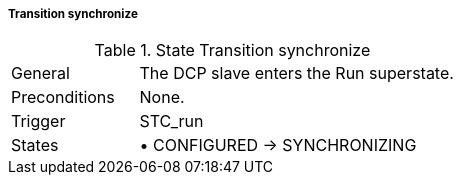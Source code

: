 ===== Transition synchronize

.State Transition synchronize
[width="100%", cols="2,5", float="center"]
|===
|General
|The DCP slave enters the Run superstate.

|Preconditions
|None.

|Trigger
|+STC_run+

|States
|•	+CONFIGURED -> SYNCHRONIZING+
|===
